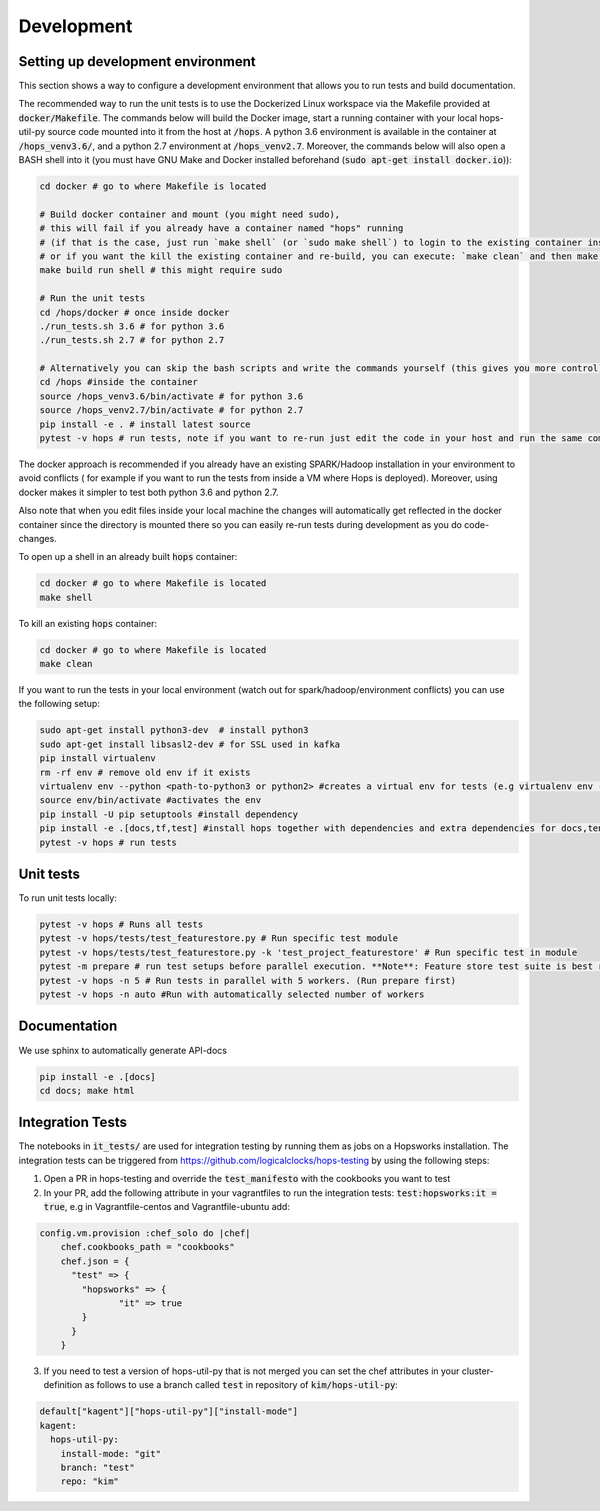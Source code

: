 ============
Development
============

Setting up development environment
---------------------------------------------------
This section shows a way to configure a development environment that allows you to run tests and build documentation.

The recommended way to run the unit tests is to use the Dockerized Linux workspace via the Makefile provided at :code:`docker/Makefile`.
The commands below will build the Docker image, start a running container with your local hops-util-py source code mounted
into it from the host at :code:`/hops`. A python 3.6 environment is available in the container at :code:`/hops_venv3.6/`,
and a python 2.7 environment at :code:`/hops_venv2.7`. Moreover, the commands below will also open a BASH shell into it
(you must have GNU Make and Docker installed beforehand (:code:`sudo apt-get install docker.io`)):

.. code-block:: bash

    cd docker # go to where Makefile is located

    # Build docker container and mount (you might need sudo),
    # this will fail if you already have a container named "hops" running
    # (if that is the case, just run `make shell` (or `sudo make shell`) to login to the existing container instead,
    # or if you want the kill the existing container and re-build, you can execute: `make clean` and then make build run shell)
    make build run shell # this might require sudo

    # Run the unit tests
    cd /hops/docker # once inside docker
    ./run_tests.sh 3.6 # for python 3.6
    ./run_tests.sh 2.7 # for python 2.7

    # Alternatively you can skip the bash scripts and write the commands yourself (this gives you more control):
    cd /hops #inside the container
    source /hops_venv3.6/bin/activate # for python 3.6
    source /hops_venv2.7/bin/activate # for python 2.7
    pip install -e . # install latest source
    pytest -v hops # run tests, note if you want to re-run just edit the code in your host and run the same command, you do not have to re-run pip install..

The docker approach is recommended if you already have an existing SPARK/Hadoop installation in your environment to avoid conflicts
( for example if you want to run the tests from inside a VM where Hops is deployed). Moreover, using docker makes it simpler to test both python 3.6 and python 2.7.

Also note that when you edit files inside your local machine the changes will automatically get reflected in the docker
container since the directory is mounted there so you can easily re-run tests during development as you do code-changes.

To open up a shell in an already built :code:`hops` container:

.. code-block:: bash

    cd docker # go to where Makefile is located
    make shell


To kill an existing :code:`hops` container:


.. code-block:: bash

    cd docker # go to where Makefile is located
    make clean

If you want to run the tests in your local environment (watch out for spark/hadoop/environment conflicts) you can use the following setup:

.. code-block:: bash

    sudo apt-get install python3-dev  # install python3
    sudo apt-get install libsasl2-dev # for SSL used in kafka
    pip install virtualenv
    rm -rf env # remove old env if it exists
    virtualenv env --python <path-to-python3 or python2> #creates a virtual env for tests (e.g virtualenv env --python /usr/bin/python3.5)
    source env/bin/activate #activates the env
    pip install -U pip setuptools #install dependency
    pip install -e .[docs,tf,test] #install hops together with dependencies and extra dependencies for docs,tensorflow and tests
    pytest -v hops # run tests

Unit tests
----------
To run unit tests locally:

.. code-block:: bash

    pytest -v hops # Runs all tests
    pytest -v hops/tests/test_featurestore.py # Run specific test module
    pytest -v hops/tests/test_featurestore.py -k 'test_project_featurestore' # Run specific test in module
    pytest -m prepare # run test setups before parallel execution. **Note**: Feature store test suite is best run sequentially, otherwise race-conditions might cause errors.
    pytest -v hops -n 5 # Run tests in parallel with 5 workers. (Run prepare first)
    pytest -v hops -n auto #Run with automatically selected number of workers

Documentation
-------------

We use sphinx to automatically generate API-docs

.. code-block:: bash

    pip install -e .[docs]
    cd docs; make html

Integration Tests
-------------

The notebooks in :code:`it_tests/` are used for integration testing by running them as jobs on a Hopsworks installation.
The integration tests can be triggered from https://github.com/logicalclocks/hops-testing by using the following steps:

1. Open a PR in hops-testing and override the :code:`test_manifesto` with the cookbooks you want to test
2. In your PR, add the following attribute in your vagrantfiles to run the integration tests: :code:`test:hopsworks:it = true`,
   e.g in Vagrantfile-centos and Vagrantfile-ubuntu add:

.. code-block:: bash

    config.vm.provision :chef_solo do |chef|
        chef.cookbooks_path = "cookbooks"
        chef.json = {
          "test" => {
            "hopsworks" => {
	           "it" => true
            }
          }
        }

3. If you need to test a version of hops-util-py that is not merged you can set the chef attributes in your cluster-definition
   as follows to use a branch called :code:`test` in repository of :code:`kim/hops-util-py`:

.. code-block:: bash

    default["kagent"]["hops-util-py"]["install-mode"]
    kagent:
      hops-util-py:
        install-mode: "git"
        branch: "test"
        repo: "kim"


